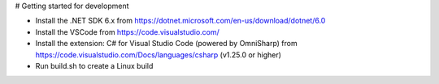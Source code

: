 # Getting started for development


- Install the .NET SDK 6.x from https://dotnet.microsoft.com/en-us/download/dotnet/6.0
- Install the VSCode from https://code.visualstudio.com/
- Install the extension: C# for Visual Studio Code (powered by OmniSharp) 
  from https://code.visualstudio.com/Docs/languages/csharp (v1.25.0 or higher)

- Run build.sh to create a Linux build